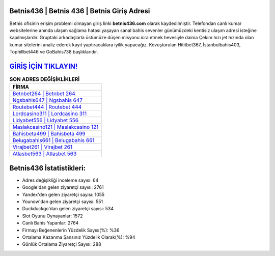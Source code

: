 ﻿Betnis436 | Betnis 436 | Betnis Giriş Adresi
===================================

.. image:: images/betnis-giris.jpg
   :width: 600
   
Betnis ofisinin erişim problemi olmayan giriş linki **betnis436.com** olarak kaydedilmiştir. Telefondan canlı kumar websitelerine anında ulaşım sağlama hatası yaşayan sanal bahis sevenler günümüzdeki kentisiz ulaşım adresi isteğine kapılmışlardır. Gruptaki arkadaşlarla üstümüze düşen misyonu icra etmek hevesiyle daima Çekim hızı jet hızında olan kumar sitelerini analiz ederek kayıt yaptıracaklara iyilik yapacağız. Kovuşturulan Hititbet367, İstanbulbahis403, Tophillbet446 ve GoBahis738 başlıklarıdır.

`GİRİŞ İÇİN TIKLAYIN! <https://uclck.me/gonow>`_
==============

.. list-table:: **SON ADRES DEĞİŞİKLİKLERİ**
   :widths: 100
   :header-rows: 1

   * - FİRMA
   * - `Betnbet264 | Betnbet 264 <betnbet264-betnbet-264-betnbet-giris-adresi.html>`_
   * - `Ngsbahis647 | Ngsbahis 647 <ngsbahis647-ngsbahis-647-ngsbahis-giris-adresi.html>`_
   * - `Routebet444 | Routebet 444 <routebet444-routebet-444-routebet-giris-adresi.html>`_	 
   * - `Lordcasino311 | Lordcasino 311 <lordcasino311-lordcasino-311-lordcasino-giris-adresi.html>`_	 
   * - `Lidyabet556 | Lidyabet 556 <lidyabet556-lidyabet-556-lidyabet-giris-adresi.html>`_ 
   * - `Maslakcasino121 | Maslakcasino 121 <maslakcasino121-maslakcasino-121-maslakcasino-giris-adresi.html>`_
   * - `Bahisbeta499 | Bahisbeta 499 <bahisbeta499-bahisbeta-499-bahisbeta-giris-adresi.html>`_	 
   * - `Belugabahis661 | Belugabahis 661 <belugabahis661-belugabahis-661-belugabahis-giris-adresi.html>`_
   * - `Virajbet261 | Virajbet 261 <virajbet261-virajbet-261-virajbet-giris-adresi.html>`_
   * - `Atlasbet563 | Atlasbet 563 <atlasbet563-atlasbet-563-atlasbet-giris-adresi.html>`_
	 
Betnis436 İstatistikleri:
===================================	 
* Adres değişikliği inceleme sayısı: 64
* Google'dan gelen ziyaretçi sayısı: 2761
* Yandex'den gelen ziyaretçi sayısı: 1055
* Younow'dan gelen ziyaretçi sayısı: 551
* Duckduckgo'dan gelen ziyaretçi sayısı: 534
* Slot Oyunu Oynayanlar: 1572
* Canlı Bahis Yapanlar: 2764
* Firmayı Beğenenlerin Yüzdelik Sayısı(%): %36
* Ortalama Kazanma Şansınız Yüzdelik Olarak(%): %94
* Günlük Ortalama Ziyaretçi Sayısı: 288
